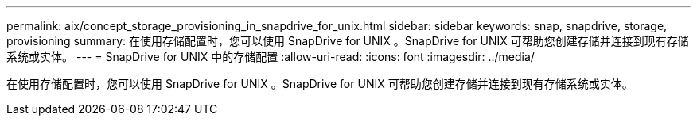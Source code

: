 ---
permalink: aix/concept_storage_provisioning_in_snapdrive_for_unix.html 
sidebar: sidebar 
keywords: snap, snapdrive, storage, provisioning 
summary: 在使用存储配置时，您可以使用 SnapDrive for UNIX 。SnapDrive for UNIX 可帮助您创建存储并连接到现有存储系统或实体。 
---
= SnapDrive for UNIX 中的存储配置
:allow-uri-read: 
:icons: font
:imagesdir: ../media/


[role="lead"]
在使用存储配置时，您可以使用 SnapDrive for UNIX 。SnapDrive for UNIX 可帮助您创建存储并连接到现有存储系统或实体。

